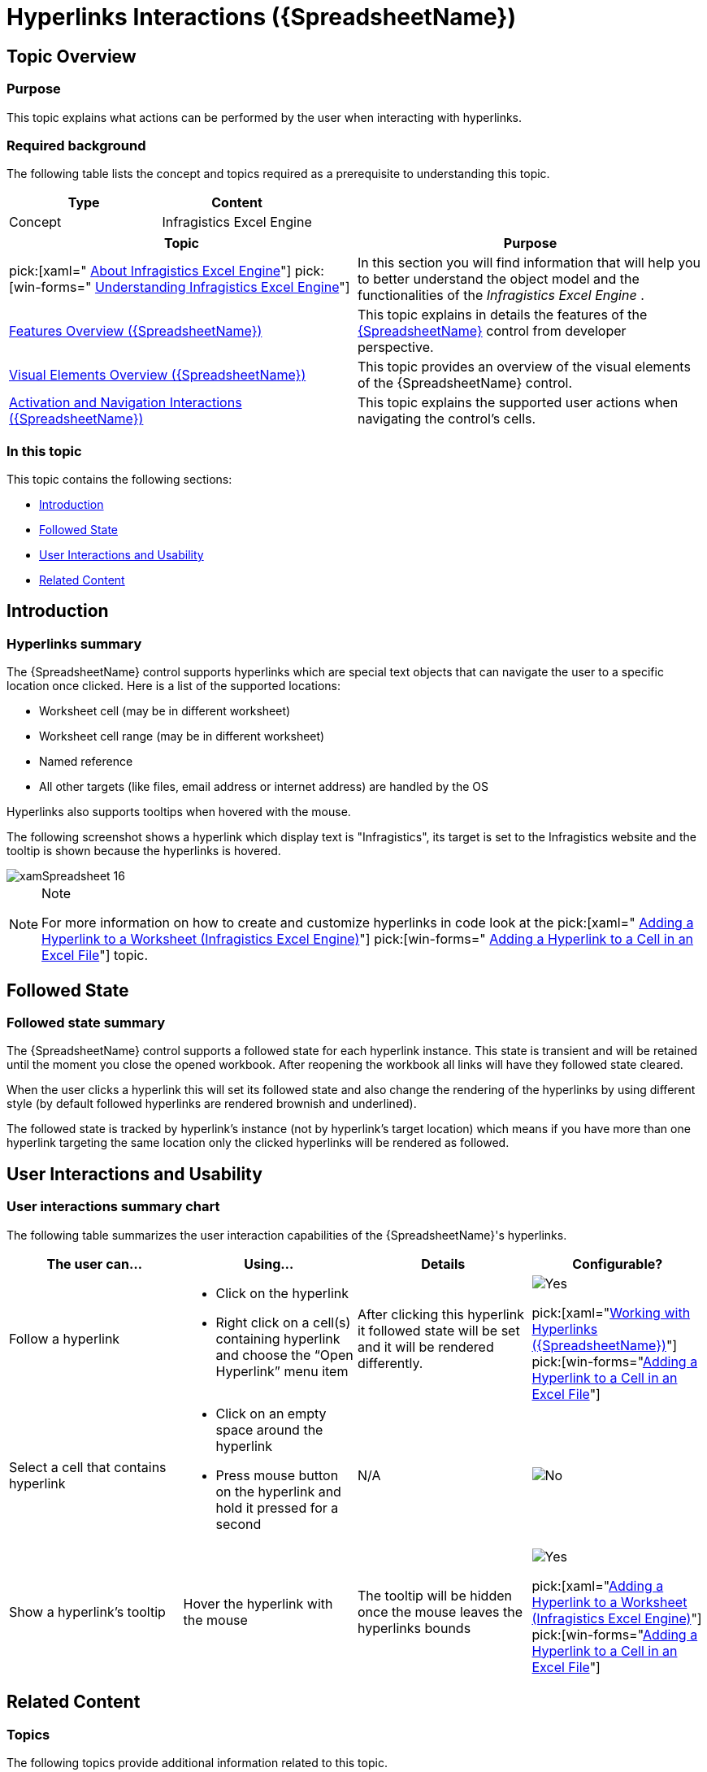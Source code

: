 ﻿////
|metadata|
{
    "name": "spreadsheet-uiu-hyperlinks",
    "tags": ["Getting Started","Navigation"],
    "controlName": ["{SpreadsheetName}"],
    "guid": "85e207ea-ef51-4d65-b07b-870b7c7cc27b",
    "buildFlags": [],
    "createdOn": "2015-11-06T16:53:37.0604181Z"
}
|metadata|
////

= Hyperlinks Interactions ({SpreadsheetName})

== Topic Overview

=== Purpose

This topic explains what actions can be performed by the user when interacting with hyperlinks.

=== Required background

The following table lists the concept and topics required as a prerequisite to understanding this topic.

[options="header", cols="a,a"]
|====
|Type|Content

|Concept
|Infragistics Excel Engine
|==== 

[options="header", cols="a,a"] 

|==== 

|Topic|Purpose 

|pick:[xaml=" link:igexcelengine-about-infragistics-excel-engine.html[About Infragistics Excel Engine]"] pick:[win-forms=" link:excelengine-understanding-the-infragistics-excel-engine.html[Understanding Infragistics Excel Engine]"] 

|In this section you will find information that will help you to better understand the object model and the functionalities of the _Infragistics Excel Engine_ . 

| link:spreadsheet-features.html[Features Overview ({SpreadsheetName})] 

|This topic explains in details the features of the link:{SpreadsheetLink}.{SpreadsheetName}.html[{SpreadsheetName}] control from developer perspective. 

| link:spreadsheet-visual-elements.html[Visual Elements Overview ({SpreadsheetName})] 

|This topic provides an overview of the visual elements of the {SpreadsheetName} control. 

| link:spreadsheet-uiu-activation-navigation.html[Activation and Navigation Interactions ({SpreadsheetName})] 

|This topic explains the supported user actions when navigating the control’s cells. 


|====

=== In this topic

This topic contains the following sections:

* <<_Ref403562762, Introduction >>
* <<_Ref403562772, Followed State >>
* <<_Ref403562777, User Interactions and Usability >>
* <<_Ref403562782, Related Content >>

[[_Ref403562762]]
== Introduction

=== Hyperlinks summary

The {SpreadsheetName} control supports hyperlinks which are special text objects that can navigate the user to a specific location once clicked. Here is a list of the supported locations:

* Worksheet cell (may be in different worksheet)
* Worksheet cell range (may be in different worksheet)
* Named reference
* All other targets (like files, email address or internet address) are handled by the OS

Hyperlinks also supports tooltips when hovered with the mouse.

The following screenshot shows a hyperlink which display text is "Infragistics", its target is set to the Infragistics website and the tooltip is shown because the hyperlinks is hovered.

image::images/xamSpreadsheet_16.png[]

.Note
[NOTE]
====
For more information on how to create and customize hyperlinks in code look at the  pick:[xaml=" link:igexcelengine-addinghyperlinktoworksheet.html[Adding a Hyperlink to a Worksheet (Infragistics Excel Engine)]"]  pick:[win-forms=" link:excelengine-adding-a-hyperlink-to-a-cell-in-an-excel-file.html[Adding a Hyperlink to a Cell in an Excel File]"]  topic.
====

[[_Ref403562772]]
== Followed State

=== Followed state summary

The {SpreadsheetName} control supports a followed state for each hyperlink instance. This state is transient and will be retained until the moment you close the opened workbook. After reopening the workbook all links will have they followed state cleared.

When the user clicks a hyperlink this will set its followed state and also change the rendering of the hyperlinks by using different style (by default followed hyperlinks are rendered brownish and underlined).

The followed state is tracked by hyperlink’s instance (not by hyperlink’s target location) which means if you have more than one hyperlink targeting the same location only the clicked hyperlinks will be rendered as followed.

[[_Ref403562777]]
== User Interactions and Usability

=== User interactions summary chart

The following table summarizes the user interaction capabilities of the {SpreadsheetName}'s hyperlinks.

[options="header", cols="a,a,a,a"]
|====
|The user can…|Using…|Details|Configurable?

|Follow a hyperlink
|
* Click on the hyperlink 

* Right click on a cell(s) containing hyperlink and choose the “Open Hyperlink” menu item 

|After clicking this hyperlink it followed state will be set and it will be rendered differently.
|image::images/Yes.png[] 

pick:[xaml="link:spreadsheet-work-hyperlinks.html[Working with Hyperlinks ({SpreadsheetName})]"] pick:[win-forms="link:excelengine-adding-a-hyperlink-to-a-cell-in-an-excel-file.html[Adding a Hyperlink to a Cell in an Excel File]"] 

|Select a cell that contains hyperlink
|
* Click on an empty space around the hyperlink 

* Press mouse button on the hyperlink and hold it pressed for a second 

|N/A
|image::images/No.png[]

|Show a hyperlink’s tooltip
|Hover the hyperlink with the mouse
|The tooltip will be hidden once the mouse leaves the hyperlinks bounds
|image::images/Yes.png[] 

pick:[xaml="link:igexcelengine-addinghyperlinktoworksheet.html[Adding a Hyperlink to a Worksheet (Infragistics Excel Engine)]"] 
pick:[win-forms="link:excelengine-adding-a-hyperlink-to-a-cell-in-an-excel-file.html[Adding a Hyperlink to a Cell in an Excel File]"] 

|====

ifdef::xaml[]
.Note
[NOTE]
====
There are user options for opening and removing hyperlinks available in the {SpreadsheetName}'s context menus which are described in the link:spreadsheet-uiu-context-menu.html[Context Menu Interactions ({SpreadsheetName})] topic. 
====
endif::xaml[]

[[_Ref403562782]]
== Related Content

=== Topics

The following topics provide additional information related to this topic.

[options="header", cols="a,a"]
|====
|Topic|Purpose

| link:spreadsheet-uiu-cell-editing.html[Cell Editing Interactions ({SpreadsheetName})]
|This topic explains what action can be performed by the user when editing cells.

| link:spreadsheet-uiu-columns-and-rows.html[Columns and Rows Interactions ({SpreadsheetName})]
|This topic explains what actions can be performed by the user when interacting with worksheet columns and rows.

| link:spreadsheet-uiu-selection.html[Selection Interactions ({SpreadsheetName})]
|This topic explains the supported user actions when selecting cells, rows, or columns.

ifdef::xaml[]
| link:spreadsheet-uiu-context-menu.html[Context Menu Interactions ({SpreadsheetName})]
|This topic explains what operations can be performed by the user with the control’s context menu.
endif::xaml[]

| link:spreadsheet-work-hyperlinks.html[Working with Hyperlinks ({SpreadsheetName})]
|This topic explains what type of hyperlinks are supported and how to operate with them.

|====